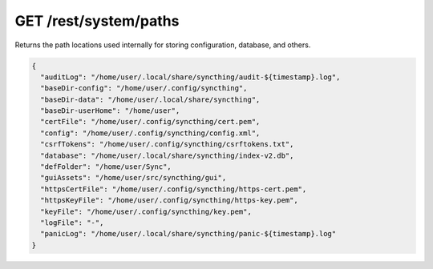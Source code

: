 GET /rest/system/paths
======================

.. versionadded:: 1.21.0

Returns the path locations used internally for storing configuration, database,
and others.

.. code-block:: json

    {
      "auditLog": "/home/user/.local/share/syncthing/audit-${timestamp}.log",
      "baseDir-config": "/home/user/.config/syncthing",
      "baseDir-data": "/home/user/.local/share/syncthing",
      "baseDir-userHome": "/home/user",
      "certFile": "/home/user/.config/syncthing/cert.pem",
      "config": "/home/user/.config/syncthing/config.xml",
      "csrfTokens": "/home/user/.config/syncthing/csrftokens.txt",
      "database": "/home/user/.local/share/syncthing/index-v2.db",
      "defFolder": "/home/user/Sync",
      "guiAssets": "/home/user/src/syncthing/gui",
      "httpsCertFile": "/home/user/.config/syncthing/https-cert.pem",
      "httpsKeyFile": "/home/user/.config/syncthing/https-key.pem",
      "keyFile": "/home/user/.config/syncthing/key.pem",
      "logFile": "-",
      "panicLog": "/home/user/.local/share/syncthing/panic-${timestamp}.log"
    }
